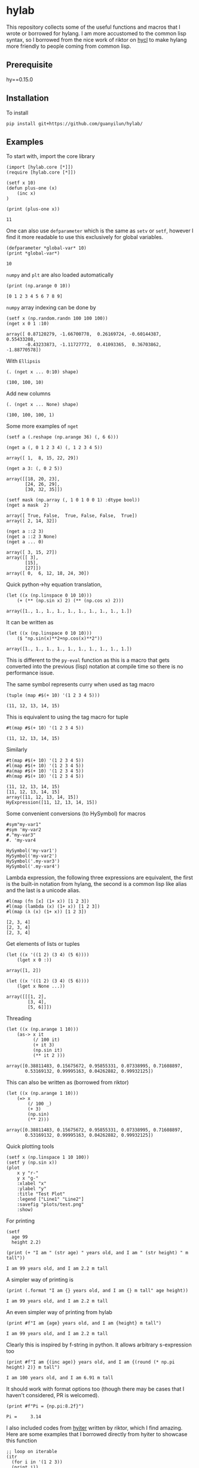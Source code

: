 * hylab
This repository collects some of the useful functions and macros that
I wrote or borrowed for hylang. I am more accustomed to the common
lisp syntax, so I borrowed from the nice work of riktor on [[https://github.com/riktor/hycl/][hycl]] to 
make hylang more friendly to people coming from common lisp. 
** Prerequisite
hy==0.15.0
** Installation
To install
#+BEGIN_SRC 
pip install git+https://github.com/guanyilun/hylab/
#+END_SRC

** Examples
To start with, import the core library
#+BEGIN_SRC hy :session :exports code :results output
(import [hylab.core [*]])
(require [hylab.core [*]])
#+END_SRC

#+BEGIN_SRC hy :session :exports both :results output
(setf x 10)
(defun plus-one (x) 
    (inc x)
)
#+END_SRC

#+BEGIN_SRC hy :session :exports both :results output
(print (plus-one x))
#+END_SRC

#+RESULTS:
: 11

One can also use ~defparameter~ which is the same as ~setv~ or ~setf~,
however I find it more readable to use this exclusively for global
variables.

#+BEGIN_SRC hy :session :exports both :results output
(defparameter *global-var* 10)
(print *global-var*)
#+END_SRC

#+RESULTS:
: 10

~numpy~ and ~plt~ are also loaded automatically

#+BEGIN_SRC hy :session :exports both :results output
(print (np.arange 0 10))
#+END_SRC

#+RESULTS:
: [0 1 2 3 4 5 6 7 8 9]

~numpy~ array indexing can be done by
#+BEGIN_SRC hy :session :exports both :results output
(setf x (np.random.randn 100 100 100))
(nget x 0 1 :10)
#+END_SRC

#+RESULTS:
#+begin_example
array([ 0.87120279, -1.66700778,  0.26169724, -0.60144387,  0.55433208,
       -0.43233873, -1.11727772,  0.41093365,  0.36703862, -1.88770578])
#+end_example

With ~Ellipsis~
#+BEGIN_SRC hy :session :exports both :results output
(. (nget x ... 0:10) shape)
#+END_SRC

#+RESULTS:
: (100, 100, 10)

Add new columns
#+BEGIN_SRC hy :session :exports both :results output
(. (nget x ... None) shape)
#+END_SRC

#+RESULTS:
: (100, 100, 100, 1)

Some more examples of ~nget~
#+BEGIN_SRC hy :session :exports code :results output
  (setf a (.reshape (np.arange 36) (, 6 6)))
#+END_SRC

#+RESULTS:
: array([[ 0,  1,  2,  3,  4,  5],
:        [ 6,  7,  8,  9, 10, 11],
:        [12, 13, 14, 15, 16, 17],
:        [18, 19, 20, 21, 22, 23],
:        [24, 25, 26, 27, 28, 29],
:        [30, 31, 32, 33, 34, 35]])

#+BEGIN_SRC hy :session :exports both :results output
  (nget a (, 0 1 2 3 4) (, 1 2 3 4 5))
#+END_SRC

#+RESULTS:
: array([ 1,  8, 15, 22, 29])

#+BEGIN_SRC hy :session :exports both :results output
  (nget a 3: (, 0 2 5))
#+END_SRC

#+RESULTS:
: array([[18, 20, 23],
:        [24, 26, 29],
:        [30, 32, 35]])

#+BEGIN_SRC hy :session :exports both :results output
  (setf mask (np.array (, 1 0 1 0 0 1) :dtype bool))
  (nget a mask  2)
#+END_SRC

#+RESULTS:
: array([ True, False,  True, False, False,  True])
: array([ 2, 14, 32])

#+BEGIN_SRC hy :session :exports both :results output
  (nget a ::2 3)
  (nget a ::2 3 None)
  (nget a ... 0)
#+END_SRC

#+RESULTS:
: array([ 3, 15, 27])
: array([[ 3],
:        [15],
:        [27]])
: array([ 0,  6, 12, 18, 24, 30])

Quick python->hy equation translation,

#+BEGIN_SRC hy :session :exports both :results output
(let ((x (np.linspace 0 10 10)))
    (+ (** (np.sin x) 2) (** (np.cos x) 2)))
#+END_SRC

#+RESULTS:
: array([1., 1., 1., 1., 1., 1., 1., 1., 1., 1.])

It can be written as 

#+BEGIN_SRC hy :session :exports both :results output
(let ((x (np.linspace 0 10 10)))
    ($ "np.sin(x)**2+np.cos(x)**2"))
#+END_SRC

#+RESULTS:
: array([1., 1., 1., 1., 1., 1., 1., 1., 1., 1.])

This is different to the =py-eval= function as this is a macro that
gets converted into the previous (lisp) notation at compile time so
there is no performance issue.

The same symbol represents curry when used as tag macro
#+BEGIN_SRC hy :session :exports both :results output
(tuple (map #$(+ 10) '(1 2 3 4 5)))
#+END_SRC

#+RESULTS:
: (11, 12, 13, 14, 15)

This is equivalent to using the tag macro for tuple
#+BEGIN_SRC hy :session :exports both :results output
#t(map #$(+ 10) '(1 2 3 4 5))
#+END_SRC

#+RESULTS:
: (11, 12, 13, 14, 15)

Similarly 
#+BEGIN_SRC hy :session :exports both :results output
#t(map #$(+ 10) '(1 2 3 4 5))
#l(map #$(+ 10) '(1 2 3 4 5))
#a(map #$(+ 10) '(1 2 3 4 5))
#h(map #$(+ 10) '(1 2 3 4 5))
#+END_SRC

#+RESULTS:
: (11, 12, 13, 14, 15)
: [11, 12, 13, 14, 15]
: array([11, 12, 13, 14, 15])
: HyExpression([11, 12, 13, 14, 15])

Some convenient conversions (to HySymbol) for macros
#+BEGIN_SRC hy :session :exports both :results output
#sym"my-var1"
#sym 'my-var2
#."my-var3"
#. 'my-var4
#+END_SRC

#+RESULTS:
: HySymbol('my-var1')
: HySymbol('my-var2')
: HySymbol('.my-var3')
: HySymbol('.my-var4')

Lambda expression, the following three expressions are equivalent, the
first is the built-in notation from hylang, the second is a common
lisp like alias and the last is a unicode alias.
#+BEGIN_SRC hy :session :exports both :results output
#l(map (fn [x] (1+ x)) [1 2 3])
#l(map (lambda (x) (1+ x)) [1 2 3])
#l(map (λ (x) (1+ x)) [1 2 3])
#+END_SRC

#+RESULTS:
: [2, 3, 4]
: [2, 3, 4]
: [2, 3, 4]

Get elements of lists or tuples
#+BEGIN_SRC hy :session :exports both :results output
(let ((x '((1 2) (3 4) (5 6))))
    (lget x 0 :))
#+END_SRC

#+RESULTS:
: array([1, 2])

#+BEGIN_SRC hy :session :exports both :results output
(let ((x '((1 2) (3 4) (5 6))))
    (lget x None ...))
#+END_SRC

#+RESULTS:
: array([[[1, 2],
:         [3, 4],
:         [5, 6]]])

Threading
#+BEGIN_SRC hy :session :exports both :results output
(let ((x (np.arange 1 10)))
    (as-> x it
          (/ 100 it)
          (+ it 3)
          (np.sin it)
          (** it 2 )))
#+END_SRC

#+RESULTS:
: array([0.38811483, 0.15675672, 0.95855331, 0.07338995, 0.71608897,
:        0.53169132, 0.99995163, 0.04262882, 0.99932125])

This can also be written as (borrowed from riktor)
#+BEGIN_SRC hy :session :exports both :results output
(let ((x (np.arange 1 10)))
    (=> x 
        (/ 100 _)
        (+ 3)
        (np.sin)
        (** 2)))
#+END_SRC

#+RESULTS:
: array([0.38811483, 0.15675672, 0.95855331, 0.07338995, 0.71608897,
:        0.53169132, 0.99995163, 0.04262882, 0.99932125])

Quick plotting tools 
#+BEGIN_SRC hy :session :exports code :results output
  (setf x (np.linspace 1 10 100))
  (setf y (np.sin x))
  (plot 
      x y "r-" 
      y x "g-" 
      :xlabel "x"
      :ylabel "y"
      :title "Test Plot"
      :legend ["Line1" "Line2"]
      :savefig "plots/test.png"
      :show)
#+END_SRC

#+RESULTS:
[[./plots/test.png]]

For printing
#+BEGIN_SRC hy :session :exports both :results output
(setf 
  age 99
  height 2.2)
  
(print (+ "I am " (str age) " years old, and I am " (str height) " m tall"))
#+END_SRC

#+RESULTS:
: I am 99 years old, and I am 2.2 m tall

A simpler way of printing is
#+BEGIN_SRC hy :session :exports both :results output
(print (.format "I am {} years old, and I am {} m tall" age height))
#+END_SRC

#+RESULTS:
: I am 99 years old, and I am 2.2 m tall

An even simpler way of printing from hylab
#+BEGIN_SRC hy :session :exports both :results output
(print #f"I am {age} years old, and I am {height} m tall")
#+END_SRC

#+RESULTS:
: I am 99 years old, and I am 2.2 m tall

Clearly this is inspired by f-string in python. It allows arbitrary
s-expression too

#+BEGIN_SRC hy :session :exports both :results output
(print #f"I am {(inc age)} years old, and I am {(round (* np.pi height) 2)} m tall")
#+END_SRC

#+RESULTS:
: I am 100 years old, and I am 6.91 m tall

It should work with format options too (though there may be cases that
I haven't considered, PR is welcomed).

#+BEGIN_SRC hy :session :exports both :results output
(print #f"Pi = {np.pi:8.2f}")
#+END_SRC

#+RESULTS:
: Pi =     3.14

I also included codes from [[https://github.com/riktor/hyiter/][hyiter]] written by riktor, which I find
amazing. Here are some examples that I borrowed directly from hyiter
to showcase this function

#+BEGIN_SRC hy :session :exports both :results output
;; loop on iterable 
(itr
  (for i in '(1 2 3))
  (print i))
#+END_SRC

#+RESULTS:
: 1
: 2
: 3

#+BEGIN_SRC hy :session :exports both :results output
(print (itr
         (for i in (range 10))
         (when (= (% i 2) 0)
           (collect (* 10 i)))))
#+END_SRC

#+RESULTS:
: [0, 20, 40, 60, 80]

#+BEGIN_SRC hy :session :exports both :results output
(itr
  (initially
    (print "LOOP Start!"))
  (for i in '(1 2 3))
  (print i))
#+END_SRC

#+RESULTS:
: LOOP Start!
: 1
: 2
: 3

#+BEGIN_SRC hy :session :exports both :results output
(itr
  (for i in '(1 2 3))
  (print i)
  (finally
    (print "LOOP Finish!")))
#+END_SRC

#+RESULTS:
: 1
: 2
: 3
: LOOP Finish!

#+BEGIN_SRC hy :session :exports both :results output
(print (itr
         (for i in (range 10))
         (maximize i)))
#+END_SRC

#+RESULTS:
: 9

#+BEGIN_SRC hy :session :exports both :results output
(print (itr
         (for i in (range 10))
         (count (= (% i 2) 0))))
#+END_SRC

#+RESULTS:
: 5

This is only a subset of what's possible, for more details please
refer to [[https://github.com/riktor/hyiter/blob/master/Usage.ipynb][this link]].

More to come ...

** Credits
- Credits to riktor from whom I borrowed lots of codes.
- I also borrowed some codes from Eric Kaschalk. 
- The template is based on cookiecutter-pypackage. 
** License
MIT
